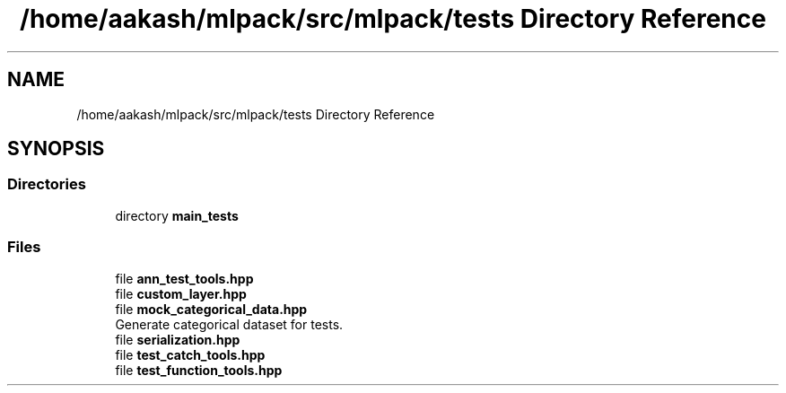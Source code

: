 .TH "/home/aakash/mlpack/src/mlpack/tests Directory Reference" 3 "Sun Aug 22 2021" "Version 3.4.2" "mlpack" \" -*- nroff -*-
.ad l
.nh
.SH NAME
/home/aakash/mlpack/src/mlpack/tests Directory Reference
.SH SYNOPSIS
.br
.PP
.SS "Directories"

.in +1c
.ti -1c
.RI "directory \fBmain_tests\fP"
.br
.in -1c
.SS "Files"

.in +1c
.ti -1c
.RI "file \fBann_test_tools\&.hpp\fP"
.br
.ti -1c
.RI "file \fBcustom_layer\&.hpp\fP"
.br
.ti -1c
.RI "file \fBmock_categorical_data\&.hpp\fP"
.br
.RI "Generate categorical dataset for tests\&. "
.ti -1c
.RI "file \fBserialization\&.hpp\fP"
.br
.ti -1c
.RI "file \fBtest_catch_tools\&.hpp\fP"
.br
.ti -1c
.RI "file \fBtest_function_tools\&.hpp\fP"
.br
.in -1c
